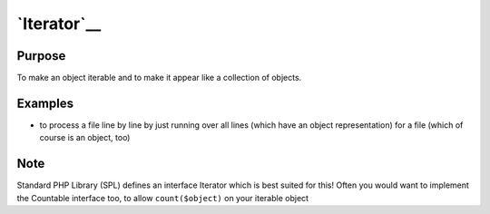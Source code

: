 `Iterator`__
============

Purpose
-------

To make an object iterable and to make it appear like a collection of objects.

Examples
--------

-  to process a file line by line by just running over all lines (which
   have an object representation) for a file (which of course is an
   object, too)

Note
----

Standard PHP Library (SPL) defines an interface Iterator which is best
suited for this! Often you would want to implement the Countable
interface too, to allow ``count($object)`` on your iterable object
